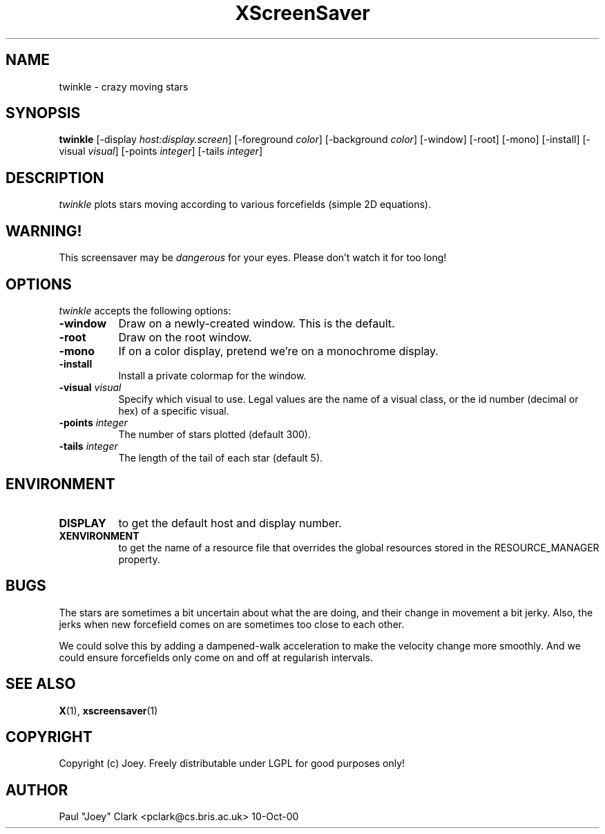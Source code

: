 .TH XScreenSaver 1 "13-aug-92" "X Version 11"
.SH NAME
twinkle - crazy moving stars
.SH SYNOPSIS
.B twinkle
[\-display \fIhost:display.screen\fP] [\-foreground \fIcolor\fP] [\-background \fIcolor\fP] [\-window] [\-root] [\-mono] [\-install] [\-visual \fIvisual\fP] [\-points \fIinteger\fP] [\-tails \fIinteger\fP]
.SH DESCRIPTION
\fItwinkle\fP plots stars moving according to various forcefields
(simple 2D equations).
.SH WARNING!
This screensaver may be \fIdangerous\fP for your eyes.
Please don't watch it for too long!
.SH OPTIONS
.I twinkle
accepts the following options:
.TP 8
.B \-window
Draw on a newly-created window.  This is the default.
.TP 8
.B \-root
Draw on the root window.
.TP 8
.B \-mono 
If on a color display, pretend we're on a monochrome display.
.TP 8
.B \-install
Install a private colormap for the window.
.TP 8
.B \-visual \fIvisual\fP
Specify which visual to use.  Legal values are the name of a visual class,
or the id number (decimal or hex) of a specific visual.
.TP 8
.B \-points \fIinteger\fP
The number of stars plotted (default 300).
.TP 8
.B \-tails \fIinteger\fP
The length of the tail of each star (default 5).
.SH ENVIRONMENT
.PP
.TP 8
.B DISPLAY
to get the default host and display number.
.TP 8
.B XENVIRONMENT
to get the name of a resource file that overrides the global resources
stored in the RESOURCE_MANAGER property.
.SH BUGS
The stars are sometimes a bit uncertain about what the are doing, and their
change in movement a bit jerky.  Also, the jerks when new forcefield comes on
are sometimes too close to each other.

We could solve this by adding a dampened-walk acceleration to make the velocity
change more smoothly.  And we could ensure forcefields only come on and off at
regularish intervals.
.SH SEE ALSO
.BR X (1),
.BR xscreensaver (1)
.SH COPYRIGHT
Copyright (c) Joey.  Freely distributable under LGPL for good purposes only!
.SH AUTHOR
Paul "Joey" Clark <pclark@cs.bris.ac.uk> 10-Oct-00
